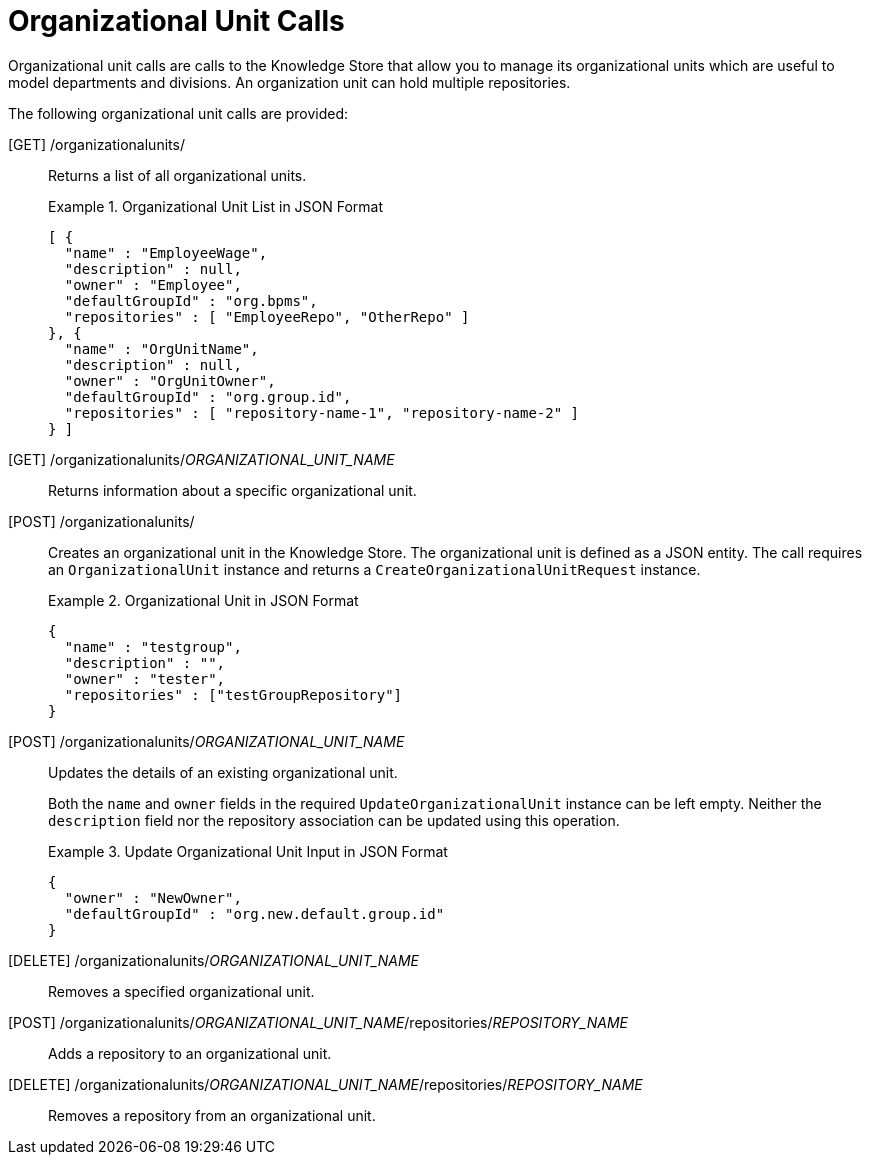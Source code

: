 [id='rest-organizational-unit-calls-ref_{context}']
= Organizational Unit Calls

Organizational unit calls are calls to the Knowledge Store that allow you to manage its organizational units which are useful to model departments and divisions. An organization unit can hold multiple repositories.

The following organizational unit calls are provided:

[GET] /organizationalunits/::
Returns a list of all organizational units.
+
.Organizational Unit List in JSON Format
====
[source]
----
[ {
  "name" : "EmployeeWage",
  "description" : null,
  "owner" : "Employee",
  "defaultGroupId" : "org.bpms",
  "repositories" : [ "EmployeeRepo", "OtherRepo" ]
}, {
  "name" : "OrgUnitName",
  "description" : null,
  "owner" : "OrgUnitOwner",
  "defaultGroupId" : "org.group.id",
  "repositories" : [ "repository-name-1", "repository-name-2" ]
} ]
----
====

[GET] /organizationalunits/__ORGANIZATIONAL_UNIT_NAME__::
Returns information about a specific organizational unit.

[POST] /organizationalunits/::
Creates an organizational unit in the Knowledge Store. The organizational unit is defined as a JSON entity. The call requires an `OrganizationalUnit` instance and returns a `CreateOrganizationalUnitRequest` instance.
+
.Organizational Unit in JSON Format
====
[source]
----
{
  "name" : "testgroup",
  "description" : "",
  "owner" : "tester",
  "repositories" : ["testGroupRepository"]
}
----
====

[POST] /organizationalunits/__ORGANIZATIONAL_UNIT_NAME__::
Updates the details of an existing organizational unit.
+
Both the `name` and `owner` fields in the required `UpdateOrganizationalUnit` instance can be left empty. Neither the `description` field nor the repository association can be updated using this operation.
+
.Update Organizational Unit Input in JSON Format
====
[source]
----
{
  "owner" : "NewOwner",
  "defaultGroupId" : "org.new.default.group.id"
}
----
====

[DELETE] /organizationalunits/__ORGANIZATIONAL_UNIT_NAME__::
Removes a specified organizational unit.

[POST] /organizationalunits/__ORGANIZATIONAL_UNIT_NAME__/repositories/_REPOSITORY_NAME_::
Adds a repository to an organizational unit.

[DELETE] /organizationalunits/__ORGANIZATIONAL_UNIT_NAME__/repositories/_REPOSITORY_NAME_::
Removes a repository from an organizational unit.